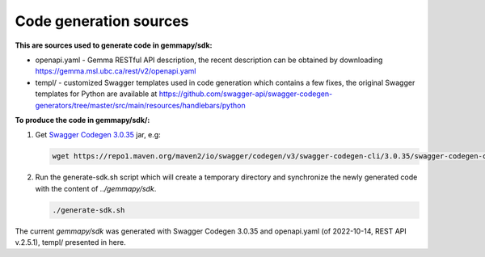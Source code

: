 Code generation sources
=======================

**This are sources used to generate code in gemmapy/sdk:**

* openapi.yaml - Gemma RESTful API description, the recent description can be
  obtained by downloading https://gemma.msl.ubc.ca/rest/v2/openapi.yaml
* templ/ - customized Swagger templates used in code generation which contains
  a few fixes, the original Swagger templates for Python are available at
  https://github.com/swagger-api/swagger-codegen-generators/tree/master/src/main/resources/handlebars/python

**To produce the code in gemmapy/sdk/:**

(1) Get `Swagger Codegen 3.0.35 <https://github.com/swagger-api/swagger-codegen/tree/3.0.35>`_ jar, e.g:

    .. code-block:: bash

       wget https://repo1.maven.org/maven2/io/swagger/codegen/v3/swagger-codegen-cli/3.0.35/swagger-codegen-cli-3.0.35.jar -O swagger-codegen-cli.jar

(2) Run the generate-sdk.sh script which will create a temporary directory and
    synchronize the newly generated code with the content of `../gemmapy/sdk`.

    .. code-block:: bash

       ./generate-sdk.sh

The current `gemmapy/sdk` was generated with Swagger Codegen 3.0.35 and
openapi.yaml (of 2022-10-14, REST API v.2.5.1), templ/ presented in here.
